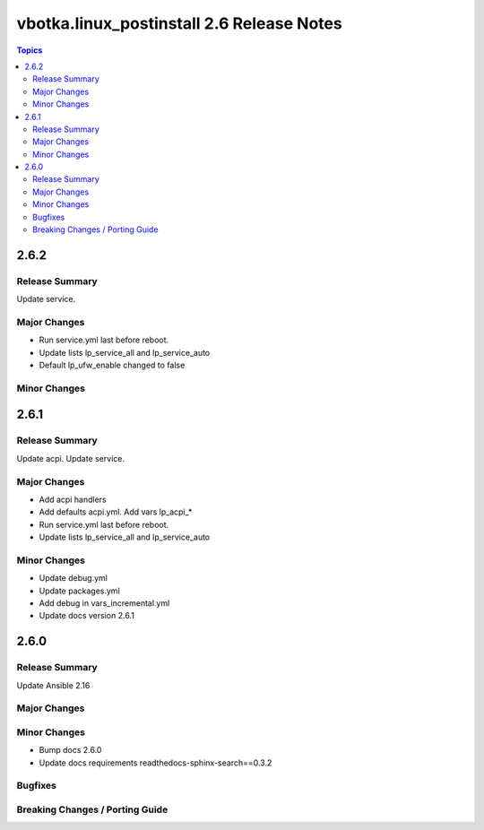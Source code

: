 ==========================================
vbotka.linux_postinstall 2.6 Release Notes
==========================================

.. contents:: Topics


2.6.2
=====

Release Summary
---------------
Update service.

Major Changes
-------------
* Run service.yml last before reboot.
* Update lists lp_service_all and lp_service_auto
* Default lp_ufw_enable changed to false

Minor Changes
-------------


2.6.1
=====

Release Summary
---------------
Update acpi. Update service.

Major Changes
-------------
* Add acpi handlers
* Add defaults acpi.yml. Add vars lp_acpi_*
* Run service.yml last before reboot.
* Update lists lp_service_all and lp_service_auto

Minor Changes
-------------
* Update debug.yml
* Update packages.yml
* Add debug in vars_incremental.yml
* Update docs version 2.6.1


2.6.0
=====

Release Summary
---------------
Update Ansible 2.16

Major Changes
-------------

Minor Changes
-------------
* Bump docs 2.6.0
* Update docs requirements readthedocs-sphinx-search==0.3.2

Bugfixes
--------

Breaking Changes / Porting Guide
--------------------------------
